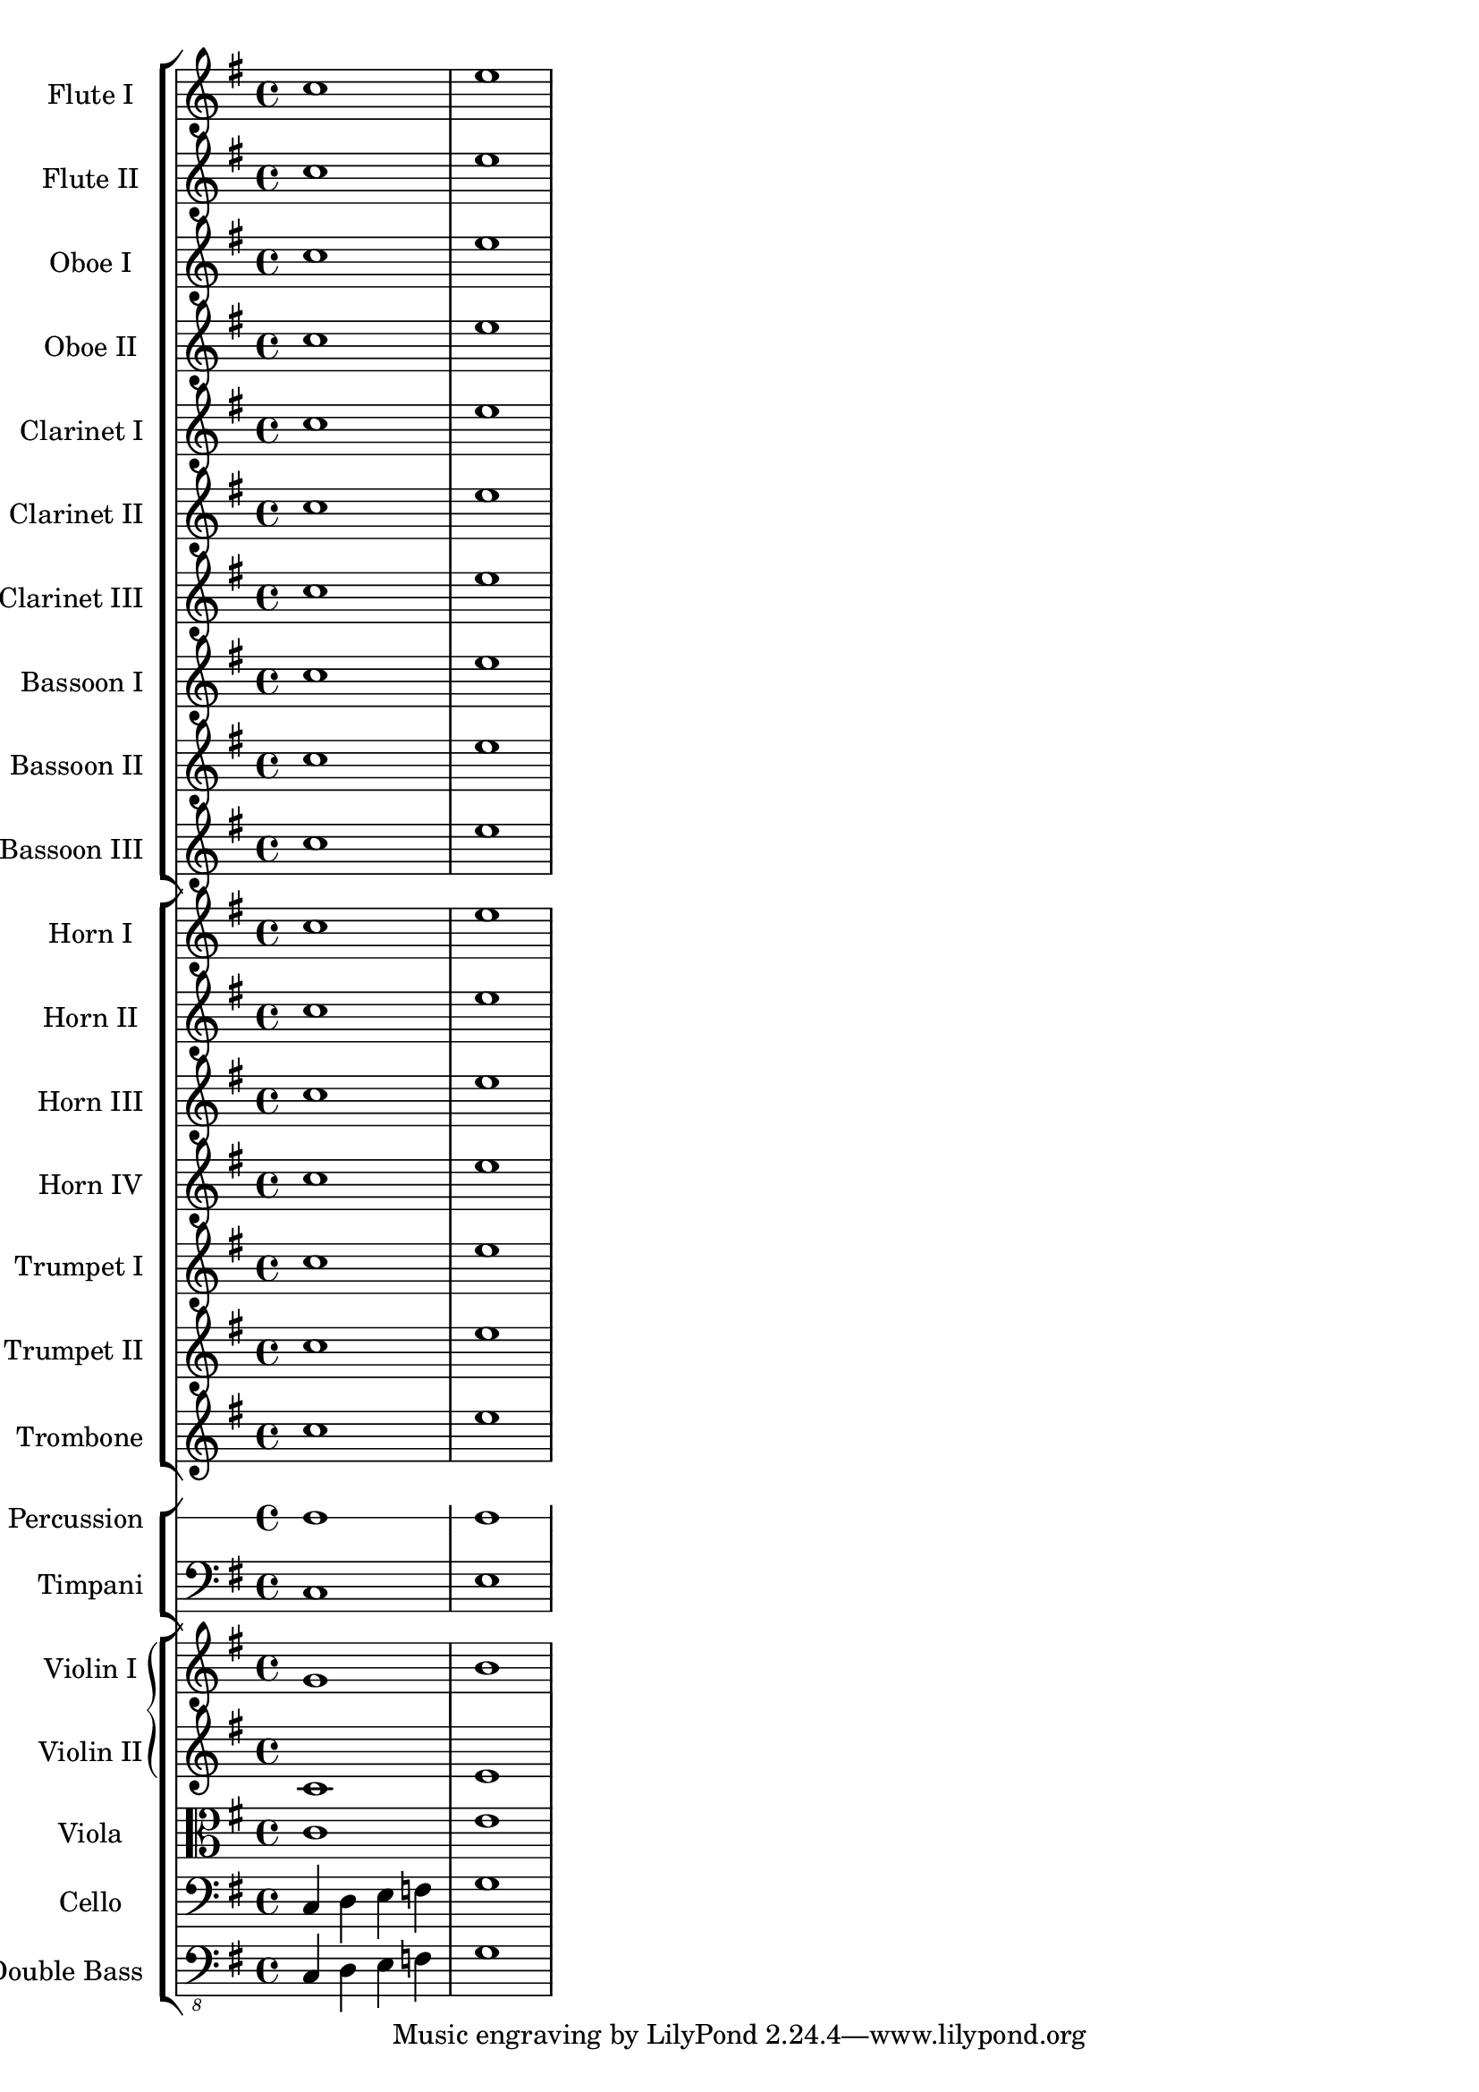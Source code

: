 
\score {
  <<
    \new StaffGroup <<
      \new Staff \with { instrumentName = "Flute I" }
      \relative c' {\key g \major c'1 e}
      \new Staff \with { instrumentName = "Flute II" }
      \relative c' {\key g \major c'1 e}
      \new Staff \with { instrumentName = "Oboe I" }
      \relative c' {\key g \major c'1 e}
      \new Staff \with { instrumentName = "Oboe II" }
      \relative c' {\key g \major c'1 e}
      \new Staff \with { instrumentName = "Clarinet I" }
      \relative c' {\key g \major c'1 e}
      \new Staff \with { instrumentName = "Clarinet II" }
      \relative c' {\key g \major c'1 e}
      \new Staff \with { instrumentName = "Clarinet III" }
      \relative c' {\key g \major c'1 e}
      \new Staff \with { instrumentName = "Bassoon I" }
      \relative c' {\key g \major c'1 e}
      \new Staff \with { instrumentName = "Bassoon II" }
      \relative c' {\key g \major c'1 e}
      \new Staff \with { instrumentName = "Bassoon III" }
      \relative c' {\key g \major c'1 e}
    >>
    \new StaffGroup <<
      \new Staff \with { instrumentName = "Horn I" }
      \relative c' {\key g \major c'1 e}
      \new Staff \with { instrumentName = "Horn II" }
      \relative c' {\key g \major c'1 e}
      \new Staff \with { instrumentName = "Horn III" }
      \relative c' {\key g \major c'1 e}
      \new Staff \with { instrumentName = "Horn IV" }
      \relative c' {\key g \major c'1 e}
      \new Staff \with { instrumentName = "Trumpet I" }
      \relative c' {\key g \major c'1 e}
      \new Staff \with { instrumentName = "Trumpet II" }
      \relative c' {\key g \major c'1 e}
      \new Staff \with { instrumentName = "Trombone" }
      \relative c' {\key g \major c'1 e}
    >>
    \new StaffGroup <<
      \new RhythmicStaff \with { instrumentName = "Percussion" }
      \relative c' {\key g \major c'1 e}
      \new Staff \with { instrumentName = "Timpani" }
      {\clef bass \relative c' {\key g \major c,1 e }}
    >>
    \new StaffGroup <<
      \new GrandStaff <<
        \new Staff \with { instrumentName = "Violin I" }
        \relative c' { \key g \major g'1 b }
        \new Staff \with { instrumentName = "Violin II" }
        \relative c' { \key g \major c1 e }
      >>
      \new Staff \with { instrumentName = "Viola" }
      {\clef alto \relative c' { \key g \major c1 e }}
      \new Staff \with { instrumentName = "Cello" }
      {\clef bass \relative c { \key g \major c4 d e f g1 }}
      \new Staff \with { instrumentName = "Double Bass" }
      {\clef "bass_8" \relative c { \key g \major c,4 d e f g1 }}
    >>
  >>
}
